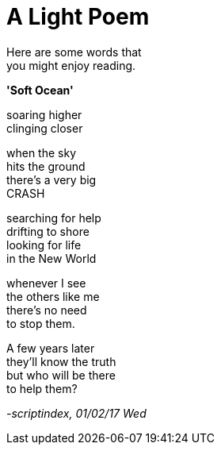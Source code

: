 = A Light Poem
:hp-tags: poetry

Here are some words that +
you might enjoy reading.

*'Soft Ocean'*

soaring higher +
clinging closer +

when the sky +
hits the ground +
there's a very big +
CRASH +

searching for help +
drifting to shore +
looking for life +
in the New World +

whenever I see +
the others like me +
there's no need +
to stop them. +

A few years later +
they'll know the truth +
but who will be there +
to help them?

_-scriptindex, 01/02/17 Wed_
